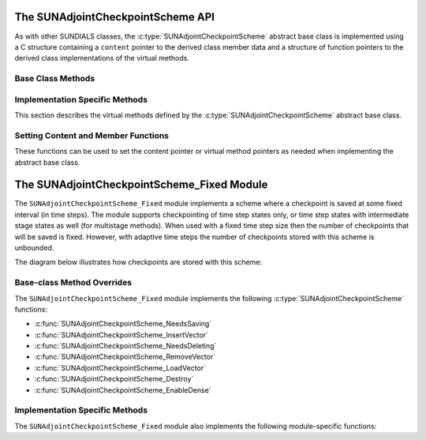 .. ----------------------------------------------------------------
   SUNDIALS Copyright Start
   Copyright (c) 2002-2025, Lawrence Livermore National Security
   and Southern Methodist University.
   All rights reserved.

   See the top-level LICENSE and NOTICE files for details.

   SPDX-License-Identifier: BSD-3-Clause
   SUNDIALS Copyright End
   ----------------------------------------------------------------

.. _SUNAdjoint.CheckpointScheme:

The SUNAdjointCheckpointScheme API
==================================

.. versionadded:: x.y.z

As with other SUNDIALS classes, the :c:type:`SUNAdjointCheckpointScheme` abstract base class is
implemented using a C structure containing a ``content`` pointer to the derived class member data
and a structure of function pointers to the derived class implementations of the virtual methods.

.. c:type:: SUNAdjointCheckpointScheme

   A class that provides an interface for checkpointing states during forward
   integration and accessing them as needed during the backwards integration
   of the adjoint model.

.. c:enum:: SUNDataIOMode

   .. c:enumerator:: SUNDATAIOMODE_INMEM

      The IO mode for data that is stored in addressable random access memory.
      The location of the memory (e.g., CPU or GPU) is not specified by this mode.


.. _SUNAdjoint.CheckpointScheme.BaseClassMethods:

Base Class Methods
------------------

.. c:function:: SUNErrCode SUNAdjointCheckpointScheme_NewEmpty(SUNContext sunctx, \
   SUNAdjointCheckpointScheme* cs_ptr)

   :param sunctx: The SUNDIALS simulation context
   :param cs_ptr: on output, a pointer to a new :c:type:`SUNAdjointCheckpointScheme` object

   :returns: A :c:type:`SUNErrCode` indicating failure or success.

.. c:function:: SUNErrCode SUNAdjointCheckpointScheme_NeedsSaving(SUNAdjointCheckpointScheme self, \
   suncountertype step_num, suncountertype stage_num, sunrealtype t, sunbooleantype* yes_or_no)

   Determines if the (step_num, stage_num) should be checkpointed or not.

   :param self: the :c:type:`SUNAdjointCheckpointScheme` object
   :param step_num: the step number of the checkpoint
   :param stage_num: the stage number of the checkpoint
   :param t: the time of the checkpoint
   :param yes_or_no: boolean indicating if the checkpoint should be saved or not

   :returns: A :c:type:`SUNErrCode` indicating failure or success.

.. c:function:: SUNErrCode SUNAdjointCheckpointScheme_NeedsDeleting(SUNAdjointCheckpointScheme self, \
   suncountertype step_num, suncountertype stage_num, sunbooleantype* yes_or_no)

   Determines if the (step_num, stage_num) checkpoint should be deleted or not.

   :param self: the :c:type:`SUNAdjointCheckpointScheme` object
   :param step_num: the step number of the checkpoint
   :param stage_num: the stage number of the checkpoint
   :param yes_or_no: boolean indicating if the checkpoint should be deleted or not

   :returns: A :c:type:`SUNErrCode` indicating failure or success.

.. c:function:: SUNErrCode SUNAdjointCheckpointScheme_InsertVector(SUNAdjointCheckpointScheme self, \
   suncountertype step_num, suncountertype stage_num, sunrealtype t, N_Vector y)

   Inserts the vector as the checkpoint for (step_num, stage_num).

   :param self: the :c:type:`SUNAdjointCheckpointScheme` object
   :param step_num: the step number of the checkpoint
   :param stage_num: the stage number of the checkpoint
   :param t: the time of the checkpoint
   :param y: the state vector to checkpoint

   :returns: A :c:type:`SUNErrCode` indicating failure or success.

.. c:function:: SUNErrCode SUNAdjointCheckpointScheme_LoadVector(SUNAdjointCheckpointScheme self, \
   suncountertype step_num, suncountertype stage_num, sunrealtype t, sunbooleantype peek, N_Vector* yout, sunrealtype* tout)

   Loads the checkpointed vector for (step_num, stage_num).

   :param self: the :c:type:`SUNAdjointCheckpointScheme` object
   :param step_num: the step number of the checkpoint
   :param stage_num: the stage number of the checkpoint
   :param t: the desired time of the checkpoint
   :param peek: if true, then the checkpoint will be loaded but not deleted regardless
      of other implementation-specific settings. If false, then the checkpoint may be
      deleted depending on the implementation.
   :param yout: the loaded state vector
   :param tout: on output, the time of the checkpoint

   :returns: A :c:type:`SUNErrCode` indicating failure or success.

.. c:function:: SUNErrCode SUNAdjointCheckpointScheme_RemoveVector(SUNAdjointCheckpointScheme self, \
   suncountertype step_num, suncountertype stage_num, N_Vector* out)

   Removes the checkpointed vector for (step_num, stage_num).

   :param self: the :c:type:`SUNAdjointCheckpointScheme` object
   :param step_num: the step number of the checkpoint
   :param stage_num: the stage number of the checkpoint
   :param out: the loaded state vector

   :returns: A :c:type:`SUNErrCode` indicating failure or success.

.. c:function:: SUNErrCode SUNAdjointCheckpointScheme_EnableDense(SUNAdjointCheckpointScheme self, \
   sunbooleantype on_or_off)

   Enables or disables dense checkpointing (checkpointing every step/stage). When dense checkpointing
   is disabled, the checkpointing interval that was set when the object was created is restored.

   :param self: the :c:type:`SUNAdjointCheckpointScheme` object
   :param on_or_off: if true, dense checkpointing will be turned on, if false it will be turned off.

   :returns: A :c:type:`SUNErrCode` indicating failure or success.

.. c:function:: SUNErrCode SUNAdjointCheckpointScheme_Destroy(SUNAdjointCheckpointScheme* cs_ptr)

   Destroys (deallocates) the SUNAdjointCheckpointScheme object.

   :param cs_ptr: pointer to a :c:type:`SUNAdjointCheckpointScheme` object

   :returns: A :c:type:`SUNErrCode` indicating failure or success.


.. _SUNAdjoint.CheckpointScheme.ImplMethods:

Implementation Specific Methods
-------------------------------

This section describes the virtual methods defined by the :c:type:`SUNAdjointCheckpointScheme`
abstract base class.

.. c:function:: SUNErrCode SUNAdjointCheckpointScheme_SetNeedsSavingFn(SUNAdjointCheckpointScheme self, SUNAdjointCheckpointSchemeNeedsSavingFn fn)

   This function attaches a :c:type:`SUNAdjointCheckpointSchemeNeedsSavingFn` function to a
   :c:type:`SUNAdjointCheckpointScheme` object.

   :param self: a checkpoint scheme object.
   :param fn: the :c:type:`SUNAdjointCheckpointSchemeNeedsSavingFn` function to attach.
   :return: A :c:type:`SUNErrCode` indicating success or failure.


.. c:function:: SUNErrCode SUNAdjointCheckpointScheme_SetNeedsDeletingFn(SUNAdjointCheckpointScheme self, SUNAdjointCheckpointSchemeNeedsDeletingFn fn)

   This function attaches a :c:type:`SUNAdjointCheckpointSchemeNeedsDeletingFn` function to a
   :c:type:`SUNAdjointCheckpointScheme` object.

   :param self: a checkpoint scheme object.
   :param fn: the :c:type:`SUNAdjointCheckpointSchemeNeedsDeletingFn` function to attach.
   :return: A :c:type:`SUNErrCode` indicating success or failure.


.. c:function:: SUNErrCode SUNAdjointCheckpointScheme_SetInsertVectorFn(SUNAdjointCheckpointScheme self, SUNAdjointCheckpointSchemeInsertVectorFn fn)

   This function attaches a :c:type:`SUNAdjointCheckpointSchemeInsertVectorFn` function to a
   :c:type:`SUNAdjointCheckpointScheme` object.

   :param self: a checkpoint scheme object.
   :param fn: the :c:type:`SUNAdjointCheckpointSchemeInsertVectorFn` function to attach.
   :return: A :c:type:`SUNErrCode` indicating success or failure.


.. c:function:: SUNErrCode SUNAdjointCheckpointScheme_SetLoadVectorFn(SUNAdjointCheckpointScheme self, SUNAdjointCheckpointSchemeLoadVectorFn fn)

   This function attaches a :c:type:`SUNAdjointCheckpointSchemeLoadVectorFn` function to a
   :c:type:`SUNAdjointCheckpointScheme` object.

   :param self: a checkpoint scheme object.
   :param fn: the :c:type:`SUNAdjointCheckpointSchemeLoadVectorFn` function to attach.
   :return: A :c:type:`SUNErrCode` indicating success or failure.


.. c:function:: SUNErrCode SUNAdjointCheckpointScheme_SetRemoveVectorFn(SUNAdjointCheckpointScheme self, SUNAdjointCheckpointSchemeRemoveVectorFn fn)

   This function attaches a :c:type:`SUNAdjointCheckpointSchemeRemoveVectorFn` function to a
   :c:type:`SUNAdjointCheckpointScheme` object.

   :param self: a checkpoint scheme object.
   :param fn: the :c:type:`SUNAdjointCheckpointSchemeRemoveVectorFn` function to attach.
   :return: A :c:type:`SUNErrCode` indicating success or failure.


.. c:function:: SUNErrCode SUNAdjointCheckpointScheme_SetDestroyFn(SUNAdjointCheckpointScheme self, SUNAdjointCheckpointSchemeDestroyFn fn)

   This function attaches a :c:type:`SUNAdjointCheckpointSchemeDestroyFn` function to a
   :c:type:`SUNAdjointCheckpointScheme` object.

   :param self: a checkpoint scheme object.
   :param fn: the :c:type:`SUNAdjointCheckpointSchemeDestroyFn`


.. _SUNAdjoint.CheckpointScheme.SetContentMembers:

Setting Content and Member Functions
------------------------------------

These functions can be used to set the content pointer or virtual method pointers
as needed when implementing the abstract base class.

.. c:function:: SUNErrCode SUNAdjointCheckpointScheme_SetNeedsSavingFn(SUNAdjointCheckpointScheme self, SUNAdjointCheckpointSchemeNeedsSavingFn fn)

   This function attaches a :c:type:`SUNAdjointCheckpointSchemeNeedsSavingFn` function to a
   :c:type:`SUNAdjointCheckpointScheme` object.

   :param self: a checkpoint scheme object.
   :param fn: the :c:type:`SUNAdjointCheckpointSchemeNeedsSavingFn` function to attach.
   :return: A :c:type:`SUNErrCode` indicating success or failure.


.. c:function:: SUNErrCode SUNAdjointCheckpointScheme_SetNeedsDeletingFn(SUNAdjointCheckpointScheme self, SUNAdjointCheckpointSchemeNeedsDeletingFn fn)

   This function attaches a :c:type:`SUNAdjointCheckpointSchemeNeedsDeletingFn` function to a
   :c:type:`SUNAdjointCheckpointScheme` object.

   :param self: a checkpoint scheme object.
   :param fn: the :c:type:`SUNAdjointCheckpointSchemeNeedsDeletingFn` function to attach.
   :return: A :c:type:`SUNErrCode` indicating success or failure.


.. c:function:: SUNErrCode SUNAdjointCheckpointScheme_SetInsertVectorFn(SUNAdjointCheckpointScheme self, SUNAdjointCheckpointSchemeInsertVectorFn fn)

   This function attaches a :c:type:`SUNAdjointCheckpointSchemeInsertVectorFn` function to a
   :c:type:`SUNAdjointCheckpointScheme` object.

   :param self: a checkpoint scheme object.
   :param fn: the :c:type:`SUNAdjointCheckpointSchemeInsertVectorFn` function to attach.
   :return: A :c:type:`SUNErrCode` indicating success or failure.


.. c:function:: SUNErrCode SUNAdjointCheckpointScheme_SetLoadVectorFn(SUNAdjointCheckpointScheme self, SUNAdjointCheckpointSchemeLoadVectorFn fn)

   This function attaches a :c:type:`SUNAdjointCheckpointSchemeLoadVectorFn` function to a
   :c:type:`SUNAdjointCheckpointScheme` object.

   :param self: a checkpoint scheme object.
   :param fn: the :c:type:`SUNAdjointCheckpointSchemeLoadVectorFn` function to attach.
   :return: A :c:type:`SUNErrCode` indicating success or failure.


.. c:function:: SUNErrCode SUNAdjointCheckpointScheme_SetRemoveVectorFn(SUNAdjointCheckpointScheme self, SUNAdjointCheckpointSchemeRemoveVectorFn fn)

   This function attaches a :c:type:`SUNAdjointCheckpointSchemeRemoveVectorFn` function to a
   :c:type:`SUNAdjointCheckpointScheme` object.

   :param self: a checkpoint scheme object.
   :param fn: the :c:type:`SUNAdjointCheckpointSchemeRemoveVectorFn` function to attach.
   :return: A :c:type:`SUNErrCode` indicating success or failure.


.. c:function:: SUNErrCode SUNAdjointCheckpointScheme_SetDestroyFn(SUNAdjointCheckpointScheme self, SUNAdjointCheckpointSchemeDestroyFn fn)

   This function attaches a :c:type:`SUNAdjointCheckpointSchemeDestroyFn` function to a
   :c:type:`SUNAdjointCheckpointScheme` object.

   :param self: a checkpoint scheme object.
   :param fn: the :c:type:`SUNAdjointCheckpointSchemeDestroyFn` function to attach.
   :return: A :c:type:`SUNErrCode` indicating success or failure.


.. c:function:: SUNErrCode SUNAdjointCheckpointScheme_SetEnableDenseFn(SUNAdjointCheckpointScheme self, SUNAdjointCheckpointSchemeEnableDenseFn fn)

   This function attaches a :c:type:`SUNAdjointCheckpointSchemeEnableDenseFn` function to a
   :c:type:`SUNAdjointCheckpointScheme` object.

   :param self: a checkpoint scheme object.
   :param fn: the :c:type:`SUNAdjointCheckpointSchemeEnableDenseFn` function to attach.
   :return: A :c:type:`SUNErrCode` indicating success or failure.


.. c:function:: SUNErrCode SUNAdjointCheckpointScheme_SetContent(SUNAdjointCheckpointScheme self, void* content)

   This function attaches a member data (content) pointer to a
   :c:type:`SUNAdjointCheckpointScheme` object.

   :param self: a checkpoint scheme object.
   :param content: a pointer to the checkpoint scheme member data.
   :return: A :c:type:`SUNErrCode` indicating success or failure.


.. c:function:: SUNErrCode SUNAdjointCheckpointScheme_GetContent(SUNAdjointCheckpointScheme self, void** content)

   This function retrieves the member data (content) pointer from a
   :c:type:`SUNAdjointCheckpointScheme` object.

   :param self: a checkpoint scheme object.
   :param content: a pointer to set to the checkpoint scheme member data pointer.
   :return: A :c:type:`SUNErrCode` indicating success or failure.


.. _SUNAdjoint.CheckpointScheme.Fixed:

The SUNAdjointCheckpointScheme_Fixed Module
===========================================

The ``SUNAdjointCheckpointScheme_Fixed`` module implements a scheme where a checkpoint is saved at some
fixed interval (in time steps). The module supports checkpointing of time step states only, or time step
states with intermediate stage states as well (for multistage methods). When used with a
fixed time step size then the number of checkpoints that will be saved is fixed. However, with
adaptive time steps the number of checkpoints stored with this scheme is unbounded.

The diagram below illustrates how checkpoints are stored with this scheme:

.. figure:: /figs/sunadjoint_ckpt_fixed.png
   :width: 75 %
   :align: center


Base-class Method Overrides
---------------------------

The ``SUNAdjointCheckpointScheme_Fixed`` module implements the following :c:type:`SUNAdjointCheckpointScheme` functions:

* :c:func:`SUNAdjointCheckpointScheme_NeedsSaving`
* :c:func:`SUNAdjointCheckpointScheme_InsertVector`
* :c:func:`SUNAdjointCheckpointScheme_NeedsDeleting`
* :c:func:`SUNAdjointCheckpointScheme_RemoveVector`
* :c:func:`SUNAdjointCheckpointScheme_LoadVector`
* :c:func:`SUNAdjointCheckpointScheme_Destroy`
* :c:func:`SUNAdjointCheckpointScheme_EnableDense`


Implementation Specific Methods
-------------------------------

The ``SUNAdjointCheckpointScheme_Fixed`` module also implements the following module-specific functions:

.. c:function:: SUNErrCode SUNAdjointCheckpointScheme_Create_Fixed(SUNDataIOMode io_mode, SUNMemoryHelper mem_helper, suncountertype interval, suncountertype estimate, sunbooleantype save_stages, sunbooleantype keep, SUNContext sunctx, SUNAdjointCheckpointScheme* check_scheme_ptr)

   Creates a new :c:type:`SUNAdjointCheckpointScheme` object that checkpoints at a fixed interval.

   :param io_mode: The IO mode used for storing the checkpoints.
   :param mem_helper: Memory helper for managing memory.
   :param interval: The interval (in steps) between checkpoints.
   :param estimate: An estimate of the total number of checkpoints needed.
   :param save_stages: If using a multistage method, should stages be saved with the step.
   :param keep: Keep data stored even after it is not needed anymore.
   :param sunctx: The :c:type:`SUNContext` for the simulation.
   :param check_scheme_ptr: Pointer to the newly constructed object.
   :returns: A :c:type:`SUNErrCode` indicating success or failure.
